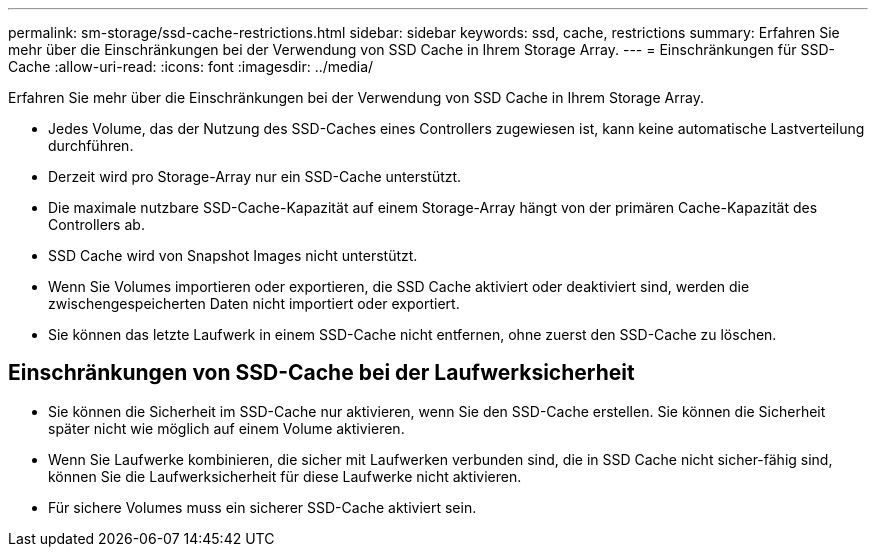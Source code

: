 ---
permalink: sm-storage/ssd-cache-restrictions.html 
sidebar: sidebar 
keywords: ssd, cache, restrictions 
summary: Erfahren Sie mehr über die Einschränkungen bei der Verwendung von SSD Cache in Ihrem Storage Array. 
---
= Einschränkungen für SSD-Cache
:allow-uri-read: 
:icons: font
:imagesdir: ../media/


[role="lead"]
Erfahren Sie mehr über die Einschränkungen bei der Verwendung von SSD Cache in Ihrem Storage Array.

* Jedes Volume, das der Nutzung des SSD-Caches eines Controllers zugewiesen ist, kann keine automatische Lastverteilung durchführen.
* Derzeit wird pro Storage-Array nur ein SSD-Cache unterstützt.
* Die maximale nutzbare SSD-Cache-Kapazität auf einem Storage-Array hängt von der primären Cache-Kapazität des Controllers ab.
* SSD Cache wird von Snapshot Images nicht unterstützt.
* Wenn Sie Volumes importieren oder exportieren, die SSD Cache aktiviert oder deaktiviert sind, werden die zwischengespeicherten Daten nicht importiert oder exportiert.
* Sie können das letzte Laufwerk in einem SSD-Cache nicht entfernen, ohne zuerst den SSD-Cache zu löschen.




== Einschränkungen von SSD-Cache bei der Laufwerksicherheit

* Sie können die Sicherheit im SSD-Cache nur aktivieren, wenn Sie den SSD-Cache erstellen. Sie können die Sicherheit später nicht wie möglich auf einem Volume aktivieren.
* Wenn Sie Laufwerke kombinieren, die sicher mit Laufwerken verbunden sind, die in SSD Cache nicht sicher-fähig sind, können Sie die Laufwerksicherheit für diese Laufwerke nicht aktivieren.
* Für sichere Volumes muss ein sicherer SSD-Cache aktiviert sein.

